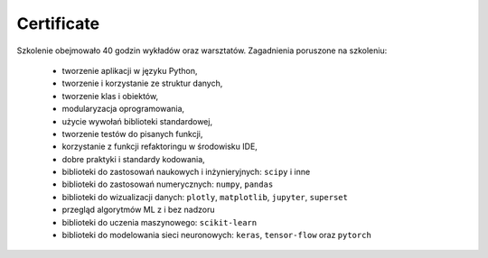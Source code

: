 Certificate
===========

Szkolenie obejmowało 40 godzin wykładów oraz warsztatów. Zagadnienia poruszone na szkoleniu:

    * tworzenie aplikacji w języku Python,
    * tworzenie i korzystanie ze struktur danych,
    * tworzenie klas i obiektów,
    * modularyzacja oprogramowania,
    * użycie wywołań biblioteki standardowej,
    * tworzenie testów do pisanych funkcji,
    * korzystanie z funkcji refaktoringu w środowisku IDE,
    * dobre praktyki i standardy kodowania,
    * biblioteki do zastosowań naukowych i inżynieryjnych: ``scipy`` i inne
    * biblioteki do zastosowań numerycznych: ``numpy``, ``pandas``
    * biblioteki do wizualizacji danych: ``plotly``, ``matplotlib``, ``jupyter``, ``superset``
    * przegląd algorytmów ML z i bez nadzoru
    * biblioteki do uczenia maszynowego: ``scikit-learn``
    * biblioteki do modelowania sieci neuronowych:  ``keras``, ``tensor-flow`` oraz ``pytorch``

